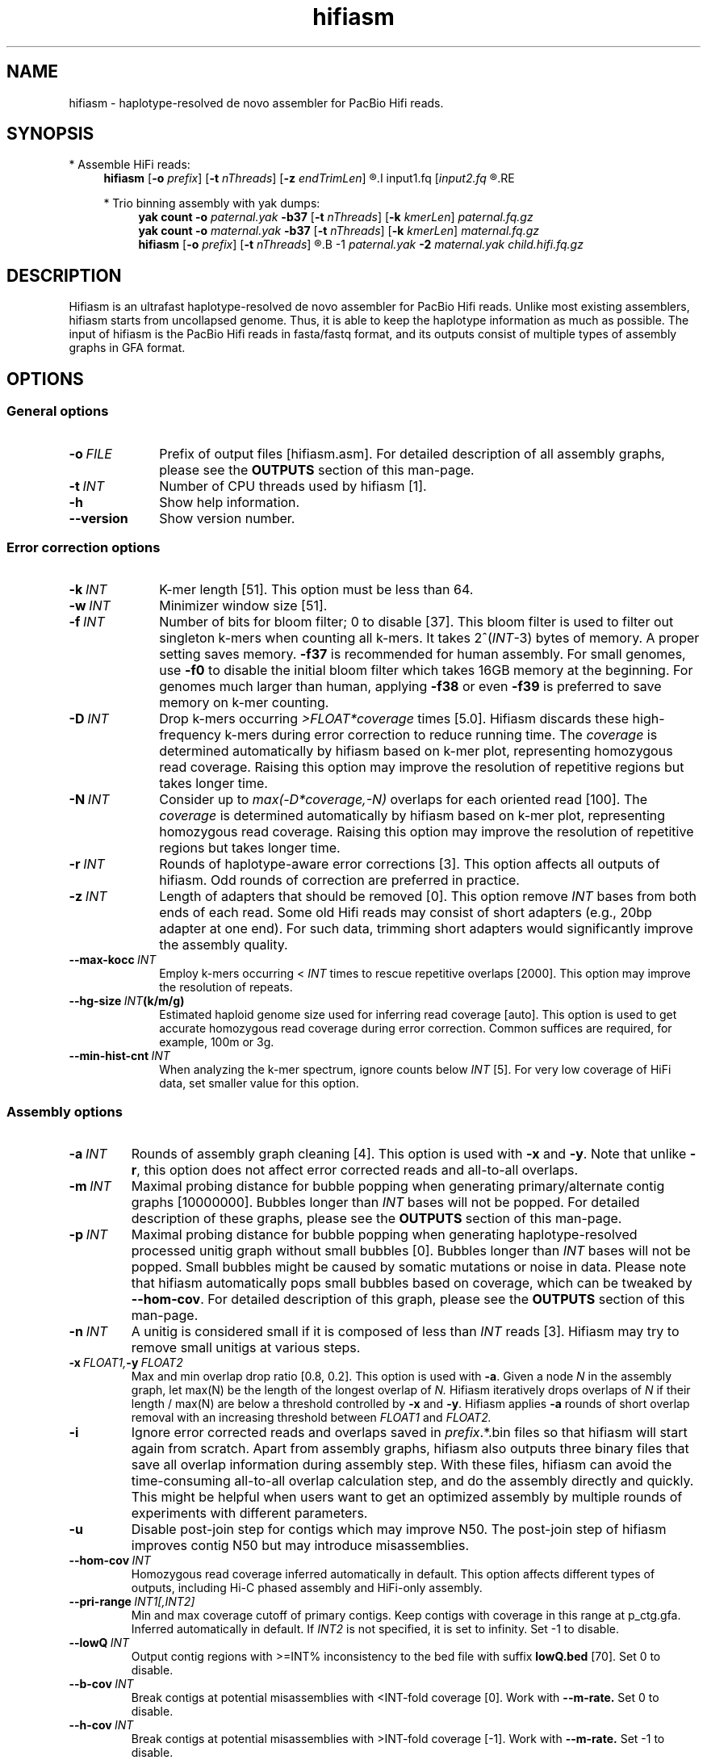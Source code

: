.TH hifiasm 1 "22 August 2021" "hifiasm-0.16.0 (r369)" "Bioinformatics tools"

.SH NAME
.PP
hifiasm - haplotype-resolved de novo assembler for PacBio Hifi reads.

.SH SYNOPSIS

* Assemble HiFi reads:
.RS 4
.B hifiasm
.RB [ -o
.IR prefix ]
.RB [ -t
.IR nThreads ]
.RB [ -z
.IR endTrimLen ]
.R [options]
.I input1.fq
.RI [ input2.fq
.R [...]]
.RE

* Trio binning assembly with yak dumps:
.RS 4
.B yak count
.B -o
.I paternal.yak
.B -b37
.RB [ -t
.IR nThreads ]
.RB [ -k
.IR kmerLen ]
.I paternal.fq.gz
.br
.B yak count
.B -o
.I maternal.yak
.B -b37
.RB [ -t
.IR nThreads ]
.RB [ -k
.IR kmerLen ]
.I maternal.fq.gz
.br
.B hifiasm
.RB [ -o
.IR prefix ]
.RB [ -t
.IR nThreads ]
.R [options]
.B -1
.I paternal.yak
.B -2
.I maternal.yak
.I child.hifi.fq.gz
.RE

.SH DESCRIPTION
.PP
Hifiasm is an ultrafast haplotype-resolved de novo assembler for PacBio
Hifi reads. Unlike most existing assemblers, hifiasm starts from uncollapsed
genome. Thus, it is able to keep the haplotype information as much as possible.
The input of hifiasm is the PacBio Hifi reads in fasta/fastq format, and its
outputs consist of multiple types of assembly graphs in GFA format.


.SH OPTIONS

.SS General options

.TP 10
.BI -o \ FILE
Prefix of output files [hifiasm.asm]. For detailed description of all assembly
graphs, please see the
.B OUTPUTS
section of this man-page. 

.TP 10
.BI -t \ INT
Number of CPU threads used by hifiasm [1]. 

.TP
.BI -h
Show help information.

.TP
.BI --version
Show version number. 


.SS Error correction options

.TP 10
.BI -k \ INT
K-mer length [51]. This option must be less than 64.

.TP
.BI -w \ INT
Minimizer window size [51].

.TP
.BI -f \ INT
Number of bits for bloom filter; 0 to disable [37]. This bloom filter is used
to filter out singleton k-mers when counting all k-mers. It takes
.RI 2^( INT -3)
bytes of memory. A proper setting saves memory. 
.BR -f37 
is recommended for human
assembly. For small genomes, use 
.BR -f0 
to disable the initial bloom filter 
which takes 16GB memory at the beginning. For genomes much larger 
than human, applying 
.BR -f38 
or even 
.BR -f39 
is preferred to save memory on k-mer counting.

.TP
.BI -D \ INT
Drop k-mers occurring 
.I >FLOAT*coverage 
times [5.0]. 
Hifiasm discards these high-frequency k-mers 
during error correction to reduce running time. 
The 
.I coverage 
is determined automatically 
by hifiasm based on k-mer plot, representing 
homozygous read coverage. Raising this option 
may improve the resolution of repetitive regions 
but takes longer time.

.TP
.BI -N \ INT
Consider up to 
.I max(-D*coverage,-N) 
overlaps for each oriented read [100]. 
The 
.I coverage 
is determined automatically 
by hifiasm based on k-mer plot, representing 
homozygous read coverage. Raising this option may 
improve the resolution of repetitive regions but 
takes longer time.


.TP
.BI -r \ INT
Rounds of haplotype-aware error corrections [3]. 
This option affects all outputs of hifiasm. 
Odd rounds of correction are preferred in practice.

.TP
.BI -z \ INT
Length of adapters that should be removed [0]. This option remove
.I INT
bases from both ends of each read.
Some old Hifi reads may consist of
short adapters (e.g., 20bp adapter at one end). For such data, trimming short adapters would 
significantly improve the assembly quality.

.TP
.BI --max-kocc \ INT
Employ k-mers occurring < 
.IR INT 
times to rescue repetitive overlaps [2000]. 
This option may improve the resolution of repeats.

.TP
.BI --hg-size \ INT (k/m/g)
Estimated haploid genome size used for inferring read coverage [auto]. 
This option is used to get accurate homozygous read coverage during 
error correction. Common suffices are required, for example, 100m or 3g.

.TP
.BI --min-hist-cnt \ INT
When analyzing the k-mer spectrum, ignore counts below
.IR INT 
[5]. For very low coverage of HiFi data, set smaller 
value for this option.

.SS Assembly options

.TP
.BI -a \ INT
Rounds of assembly graph cleaning [4]. This option is used with
.B -x
and
.BR -y .
Note that unlike
.BR -r ,
this option does not affect error corrected reads and all-to-all overlaps.


.TP
.BI -m \ INT
Maximal probing distance for bubble popping when generating primary/alternate
contig graphs [10000000]. Bubbles longer than
.I INT
bases will not be popped. For detailed description of these graphs, please see the
.B OUTPUTS
section of this man-page. 

.TP
.BI -p \ INT
Maximal probing distance for bubble popping when generating haplotype-resolved processed unitig graph
without small bubbles [0]. Bubbles longer than
.I INT
bases will not be popped. Small bubbles might be caused by somatic mutations or noise in data. 
Please note that hifiasm automatically pops small bubbles based on coverage, 
which can be tweaked by 
.BR --hom-cov .
For detailed description of this graph, please see the
.B OUTPUTS
section of this man-page. 

.TP
.BI -n \ INT
A unitig is considered small if it is composed of less than 
.I INT
reads [3]. Hifiasm may try to remove small unitigs at various steps.

.TP
.BI -x \ FLOAT1, -y \ FLOAT2
Max and min overlap drop ratio [0.8, 0.2]. This option is used with
.BR -a .
Given a node
.I N
in the assembly graph, let max(N)
be the length of the longest overlap of
.I N.
Hifiasm iteratively drops overlaps of
.I N
if their length / max(N)
are below a threshold controlled by
.B -x
and
.BR -y .
Hifiasm applies
.B -a
rounds of short overlap removal with an increasing threshold between
.I FLOAT1
and
.I FLOAT2.

.TP
.BI -i
Ignore error corrected reads and overlaps saved in
.IR prefix .*.bin
files so that hifiasm will start again from scratch.
Apart from assembly graphs, hifiasm also outputs three binary files
that save all overlap information during assembly step.
With these files, hifiasm can avoid the time-consuming all-to-all overlap calculation step,
and do the assembly directly and quickly.
This might be helpful when users want to get an optimized assembly by multiple rounds of experiments
with different parameters.

.TP
.BI -u
Disable post-join step for contigs which may improve N50. 
The post-join step of hifiasm improves contig N50 but may introduce misassemblies.

.TP
.BI --hom-cov \ INT
Homozygous read coverage inferred automatically in default. This option affects different types of outputs, 
including Hi-C phased assembly and HiFi-only assembly. 

.TP
.BI --pri-range \ INT1[,INT2]
Min and max coverage cutoff of primary contigs.
Keep contigs with coverage in this range at p_ctg.gfa. 
Inferred automatically in default.
If 
.I INT2 
is not specified, it is set to infinity. 
Set -1 to disable.

.TP
.BI --lowQ \ INT
Output contig regions with >=INT% inconsistency to the bed file 
with suffix
.B lowQ.bed
[70]. Set 0 to disable. 


.TP
.BI --b-cov \ INT
Break contigs at potential misassemblies with <INT-fold coverage [0].
Work with 
.B --m-rate.
Set 0 to disable. 

.TP
.BI --h-cov \ INT
Break contigs at potential misassemblies with >INT-fold coverage [-1].
Work with 
.B --m-rate.
Set -1 to disable. 

.TP
.BI --m-rate \ FLOAT
Break contigs with <=FLOAT*coverage exact overlaps [0.75].
Only work with 
.B --b-cov
and
.B --h-cov.

.TP
.BI --primary
Output a primary assembly and an alternate assembly.
Hifiasm outputs two balanced assemblies and a primary
assembly in default. Enable this option or 
.B -l0
outputs a primary assembly and an alternate assembly.


.SS Trio-partition options

.TP 10
.BI -1 \ FILE
K-mer dump generated by
.B yak count
from the paternal/haplotype1 reads []

.TP
.BI -2 \ FILE
K-mer dump generated by
.B yak count
from the maternal/haplotype2 reads []

.TP
.BI -3 \ FILE
List of paternal/haplotype1 read names []

.TP
.BI -4 \ FILE
List of maternal/haplotype2 read names []

.TP
.BI -c \ INT
Lower bound of the binned k-mer's frequency [2]. When doing trio binning, 
a k-mer is said to be differentiating if it occurs >=
.B -d
times in one sample 
but occurs <
.B -c
times in the other sample.

.TP
.BI -d \ INT
Upper bound of the binned k-mer's frequency [5]. When doing trio binning, 
a k-mer is said to be differentiating if it occurs >=
.B -d
times in one sample 
but occurs <
.B -c
times in the other sample.

.TP
.BI --t-occ \ INT
Forcedly remove unitig including >
.I INT 
unexpected haplotype-specific reads 
without considering graph topology [60].


.SS Purge-dups options

.TP 10
.BI -l \ INT
Level of purge-dup. 0 to disable purge-dup, 1 to only purge contained haplotigs, 
2 to purge all types of haplotigs, 3 to purge all types of haplotigs in most aggressive way. 
In default, [3] for non-trio assembly, [0] for trio assembly.
For trio assembly, only level 0 and level 1 are allowed.

.TP
.BI -s \ FLOAT
Similarity threshold for duplicate haplotigs that should be purged [0.75 for 
.BR -l1/-l2 , 
0.55 for 
.BR -l3 ].

.TP
.BI -O \ FLOAT
Min number of overlapped reads for duplicate haplotigs that should be purged [1].

.TP
.BI --purge-max \ INT
Coverage upper bound of Purge-dups, which is inferred automatically in default.
If the coverage of a contig is higher than this bound, don't apply Purge-dups. 
Larger value makes assembly more contiguous but may collapse repeats or segmental duplications.

.TP
.BI   --n-hap \ INT
Assumption of haplotype number. If it is set to >2, the quality of 
primary assembly for polyploid genomes might be improved.



.SS Hi-C-partition options [experimental, not stable]

.TP
.BI --h1 \ FILEs 
File names of input Hi-C R1 [r1_1.fq,r1_2.fq,...].

.TP
.BI --h2 \ FILEs 
File names of input Hi-C R2 [r2_1.fq,r2_2.fq,...].

.TP
.BI --n-weight \ INT 
Rounds of reweighting Hi-C links [3]. Increasing this may improves
phasing results but takes longer time.

.TP
.BI --n-perturb \ INT 
Rounds of perturbation [10000]. Increasing this may improves
phasing results but takes longer time.

.TP
.BI --f-perturb \ FLOAT 
Fraction to flip for perturbation [0.1]. Increasing this may improves
phasing results but takes longer time.

.TP
.BI --l-msjoin \ INT 
Detect misjoined unitigs of >=
.I INT 
in size; 0 to disable [500000].

.TP
.BI --seed \ INT 
RNG seed [11].

.SH OUTPUTS

.PP
In general, hifiasm generates the following assembly graphs in the GFA format:

.RS 2
.TP 2
*
.IR prefix .r_utg.gfa:
haplotype-resolved raw unitig graph. This graph keeps all haplotype information.

.TP
*
.IR prefix .p_utg.gfa:
haplotype-resolved processed unitig graph without small bubbles.  Small bubbles
might be caused by somatic mutations or noise in data, which are not the real
haplotype information. Hifiasm automatically pops such small bubbles based on coverage. 
The option 
.BR --hom-cov 
affects the result.
In addition, the option 
.BR -p 
forcedly pops bubbles.

.TP
*
.IR prefix .p_ctg.gfa:
assembly graph of primary contigs. This graph includes a complete assembly with 
long stretches of phased blocks.

.TP
*
.IR prefix .a_ctg.gfa:
assembly graph of alternate contigs. This graph consists of all contigs that
are discarded in primary contig graph.

.TP
*
.IR prefix .*hap*.p_ctg.gfa:
phased contig graph. This graph keeps the phased assembly.

.RE

.PP
Hifiasm outputs
.B *.r_utg.gfa
and
.B *.p_utg.gfa
in any cases.
Specifically, hifiasm outputs the following assembly graphs
with trio-binning options:

.RS 2
.TP 2
*
.IR prefix .dip.hap1.p_ctg.gfa:
fully phased paternal/haplotype1 contig graph keeping the phased
paternal/haplotype1 assembly.

.TP
*
.IR prefix .dip.hap2.p_ctg.gfa:
fully phased maternal/haplotype2 contig graph keeping the phased
maternal/haplotype2 assembly.
.RE

.PP
With Hi-C partition options, hifiasm outputs:

.RS 2
.TP 2
*
.IR prefix .hic.p_ctg.gfa:
assembly graph of primary contigs.

.TP
*
.IR prefix .hic.hap1.p_ctg.gfa:
fully phased contig graph where each contig is fully phased.

.TP
*
.IR prefix .hic.hap2.p_ctg.gfa:
fully phased contig graph where each contig is fully phased.

.TP
*
.IR prefix .hic.a_ctg.gfa 
(optional with 
.BR --primary): 
assembly graph of alternate contigs.

.RE


.PP
Hifiasm keeps Hi-C alignment results and Hi-C index in two bin 
files: 
.B *hic.lk.bin
and 
.B *hic.tlb.bin.
Rerunning hifiasm with different Hi-C reads needs to delete these bin files
or use 
.BR -i .
.RE

.PP
Hifiasm generates the following assembly graphs only with HiFi reads:

.RS 2
.TP 2
*
.IR prefix .bp.p_ctg.gfa:
assembly graph of primary contigs. 

.TP
*
.IR prefix .bp.hap1.p_ctg.gfa:
partially phased contig graph of haplotype1.

.TP
*
.IR prefix .bp.hap2.p_ctg.gfa:
partially phased contig graph of haplotype2.
.RE

.PP
If the option
.BR -l0
or
.BR --primary
is specified, hifiasm outputs:

.RS 2
.TP 2
*
.IR prefix .p_ctg.gfa:
assembly graph of primary contigs.

.TP
*
.IR prefix .a_ctg.gfa:
assembly graph of alternate contigs.
.RE




.PP
For each graph, hifiasm also outputs a simplified version without sequences for
the ease of visualization. Hifiasm keeps corrected reads and overlaps in three
binary files such as it can regenerate assembly graphs from the binary files
without redoing error correction.
